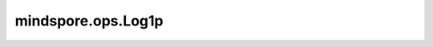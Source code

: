 mindspore.ops.Log1p
===================

.. py:class:: mindspore.ops.Log1p

    对输入Tensor逐元素加一后计算自然对数。

    .. math::
        out_i = {log_e}(x_i + 1)

    **输入：**

    - **x** (Tensor) - 输入Tensor。数据类型为float16或float32。
      该值必须大于-1。
      shape： :math:`(N,*)` 其中 :math:`*` 表示任何数量的附加维度，其轶应小于8。

    **输出：**

    Tensor，与 `x` 的shape相同。

    **异常：**

    - **TypeError** - `x` 不是Tensor。
    - **TypeError** - `x` 的数据类型非float16或float32。
